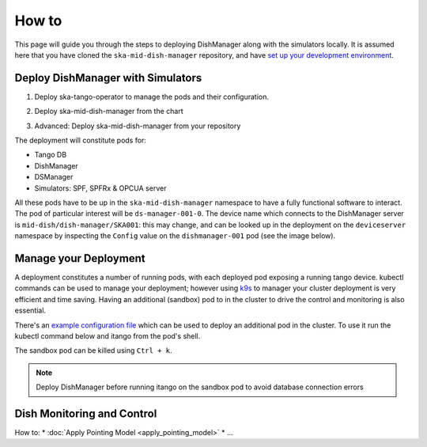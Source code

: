 ======
How to
======
This page will guide you through the steps to deploying DishManager
along with the simulators locally. It is assumed here that you have cloned the
``ska-mid-dish-manager`` repository, and have `set up your development environment`_. 

Deploy DishManager with Simulators
^^^^^^^^^^^^^^^^^^^^^^^^^^^^^^^^^^

1. Deploy ska-tango-operator to manage the pods and their configuration.

.. tabs::

   .. tab:: ska-tango-operator chart deployment

      .. code-block:: console

        $ git clone git@gitlab.com:ska-telescope/ska-tango-operator.git
        $ cd ska-tango-operator
        $ make k8s-install-chart


2. Deploy ska-mid-dish-manager from the chart

.. tabs::

   .. tab:: ska-mid-dish-manager chart deployment

      .. code-block:: console
        
        $ cd ska-mid-dish-manager
        $ GITLAB_CI=false make k8s-install-chart


3. Advanced: Deploy ska-mid-dish-manager from your repository

.. tabs::

   .. tab:: ska-mid-dish-manager as a chart dependency

      Assumption: `templates repository`_ is used to manage your deployment.

      The ska-mid-dish-manager chart can be added as a chart dependency in your own repository
      to include it as part of your own deployment process. This will also require setting some
      additional configuration in your values file.

      .. code-block:: rst
         
         # in chart.yaml
         ...
         - name: ska-mid-dish-manager
         version: x.x.x
         repository: https://artefact.skao.int/repository/helm-internal

         - name: ska-mid-dish-simulators
         version: x.x.x
         repository: https://artefact.skao.int/repository/helm-internal
         condition: ska-mid-dish-simulators.enabled


      .. code-block:: rst
         
         # in values.yaml
         ...
         ska-mid-dish-manager:
         enabled: true

         ska-mid-dish-simulators:
         enabled: true
         deviceServers:
            spfdevice:
               enabled: true
            spfrxdevice:
               enabled: true
         dsOpcuaSimulator:
            enabled: true

         ska-mid-dish-ds-manager:
         enabled: true


      Pass `extra variables`_ to your make target to set the parameters for deployment.

      .. code-block:: console
         
         $ K8S_CHART_PARAMS='--set global.minikube=true \
         --set global.operator=true \
         --set global.dishes={001,002} \
         --set ska-mid-dish-simulators.enabled=true \
         --set ska-mid-dish-simulators.dsOpcuaSimulator.enabled=true \
         --set ska-mid-dish-simulators.deviceServers.spfdevice.enabled=true \
         --set ska-mid-dish-simulators.deviceServers.spfrxdevice.enabled=true \
         --set ska-mid-dish-ds-manager.enabled=true'
         make k8s-install-chart

      .. note:: Tango DB is not deployed by default, to deploy it add ``--set ska-tango-base.enabled=true``
         if it's not part of your existing deployment. Also, use ``false`` for the global operator
         flag if you're not making use of the ska tango operator in your repository.


The deployment will constitute pods for:

* Tango DB
* DishManager
* DSManager
* Simulators: SPF, SPFRx & OPCUA server

All these pods have to be up in the ``ska-mid-dish-manager`` namespace to have a
fully functional software to interact. The pod of particular interest will be
``ds-manager-001-0``. The device name which connects to the DishManager server is
``mid-dish/dish-manager/SKA001``: this may change, and can be looked up in the deployment on
the ``deviceserver`` namespace by inspecting the ``Config`` value on the
``dishmanager-001`` pod (see the image below).

.. image:: ../images/dev_name_k9s.png
   :width: 100%

Manage your Deployment
^^^^^^^^^^^^^^^^^^^^^^
A deployment constitutes a number of running pods, with each deployed pod
exposing a running tango device. kubectl commands can be used to manage your
deployment; however using `k9s`_ to manager your cluster deployment is very
efficient and time saving. Having an additional (sandbox) pod to in the cluster
to drive the control and monitoring is also essential.

There's an `example configuration file`_ which can be used to deploy an
additional pod in the cluster. To use it run the kubectl command below and
itango from the pod's shell.


.. tabs::

   .. tab:: deploy sandbox

      .. code-block:: console
        
        $ kubectl apply -f sandbox.yaml
        $ itango3

The sandbox pod can be killed using ``Ctrl + k``.

.. note:: Deploy DishManager before running itango on the sandbox pod to avoid database connection errors

.. tabs::

   .. tab:: tear down DishManager

      .. code-block:: console
        
        $ cd ska-mid-dish-manager
        $ make k8s-uninstall-chart

   .. tab:: tear down tango operator

      .. code-block:: console
        
        $ cd ska-tango-operator
        $ make k8s-uninstall-chart

Dish Monitoring and Control
^^^^^^^^^^^^^^^^^^^^^^^^^^^
How to:
* :doc:`Apply Pointing Model <apply_pointing_model>`
* ...

.. _set up your development environment: https://developer.skatelescope.org/en/latest/tools/tango-devenv-setup.html
.. _k9s: https://github.com/derailed/k9s
.. _example configuration file: https://gitlab.com/ska-telescope/ska-mid-dish-manager/-/blob/main/charts/sandbox.yaml?ref_type=heads
.. _templates repository: https://gitlab.com/ska-telescope/templates-repository
.. _extra variables: https://gitlab.com/ska-telescope/ska-mid-dish-manager#deploy-the-chart-with-simulators
